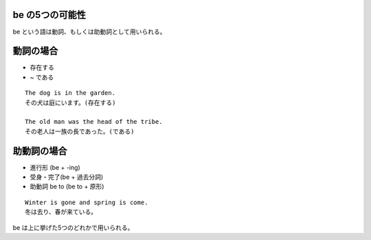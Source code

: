 be の5つの可能性
================

be という語は動詞、もしくは助動詞として用いられる。

動詞の場合
==========

-  存在する
-  ~ である

::

    The dog is in the garden.
    その犬は庭にいます。(存在する)

    The old man was the head of the tribe.
    その老人は一族の長であった。(である)

助動詞の場合
============

-  進行形 (be + -ing)
-  受身・完了(be + 過去分詞)
-  助動詞 be to (be to + 原形)

::

    Winter is gone and spring is come.
    冬は去り、春が来ている。

be は上に挙げた5つのどれかで用いられる。
